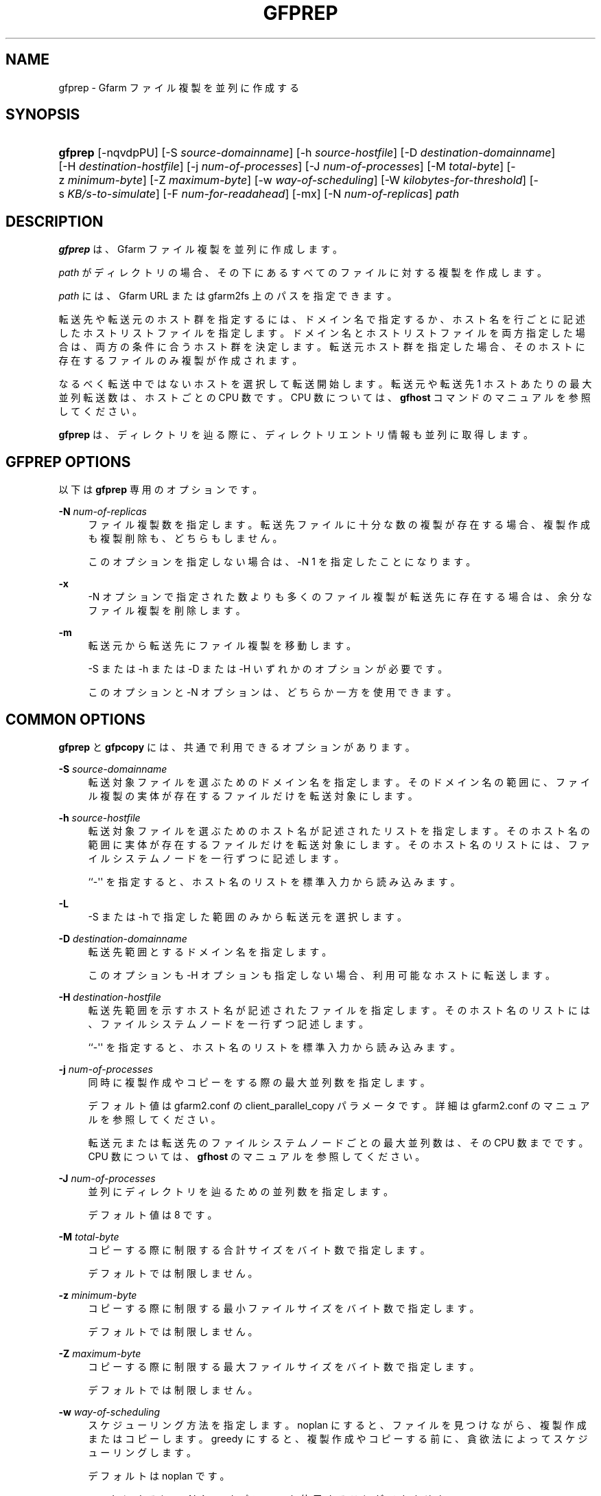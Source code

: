 '\" t
.\"     Title: gfprep
.\"    Author: [FIXME: author] [see http://docbook.sf.net/el/author]
.\" Generator: DocBook XSL Stylesheets v1.78.1 <http://docbook.sf.net/>
.\"      Date: 24 Jun 2015
.\"    Manual: Gfarm
.\"    Source: Gfarm
.\"  Language: English
.\"
.TH "GFPREP" "1" "24 Jun 2015" "Gfarm" "Gfarm"
.\" -----------------------------------------------------------------
.\" * Define some portability stuff
.\" -----------------------------------------------------------------
.\" ~~~~~~~~~~~~~~~~~~~~~~~~~~~~~~~~~~~~~~~~~~~~~~~~~~~~~~~~~~~~~~~~~
.\" http://bugs.debian.org/507673
.\" http://lists.gnu.org/archive/html/groff/2009-02/msg00013.html
.\" ~~~~~~~~~~~~~~~~~~~~~~~~~~~~~~~~~~~~~~~~~~~~~~~~~~~~~~~~~~~~~~~~~
.ie \n(.g .ds Aq \(aq
.el       .ds Aq '
.\" -----------------------------------------------------------------
.\" * set default formatting
.\" -----------------------------------------------------------------
.\" disable hyphenation
.nh
.\" disable justification (adjust text to left margin only)
.ad l
.\" -----------------------------------------------------------------
.\" * MAIN CONTENT STARTS HERE *
.\" -----------------------------------------------------------------
.SH "NAME"
gfprep \- Gfarm ファイル複製を並列に作成する
.SH "SYNOPSIS"
.HP \w'\fBgfprep\fR\ 'u
\fBgfprep\fR [\-nqvdpPU] [\-S\ \fIsource\-domainname\fR] [\-h\ \fIsource\-hostfile\fR] [\-D\ \fIdestination\-domainname\fR] [\-H\ \fIdestination\-hostfile\fR] [\-j\ \fInum\-of\-processes\fR] [\-J\ \fInum\-of\-processes\fR] [\-M\ \fItotal\-byte\fR] [\-z\ \fIminimum\-byte\fR] [\-Z\ \fImaximum\-byte\fR] [\-w\ \fIway\-of\-scheduling\fR] [\-W\ \fIkilobytes\-for\-threshold\fR] [\-s\ \fIKB/s\-to\-simulate\fR] [\-F\ \fInum\-for\-readahead\fR] [\-mx] [\-N\ \fInum\-of\-replicas\fR] \fIpath\fR
.SH "DESCRIPTION"
.PP
\fBgfprep\fR
は、 Gfarm ファイル複製を並列に作成します。
.PP
\fIpath\fR
がディレクトリの場合、 その下にあるすべてのファイルに対する複製を作成します。
.PP
\fIpath\fR
には、 Gfarm URL または gfarm2fs 上のパスを指定できます。
.PP
転送先や転送元のホスト群を指定するには、ドメイン名で指定するか、 ホスト名を行ごとに記述したホストリストファイルを指定します。 ドメイン名とホストリストファイルを両方指定した場合は、 両方の条件に合うホスト群を決定します。 転送元ホスト群を指定した場合、 そのホストに存在するファイルのみ複製が作成されます。
.PP
なるべく転送中ではないホストを選択して転送開始します。 転送元や転送先 1 ホストあたりの最大並列転送数は、ホストごとの CPU 数です。 CPU 数については、\fBgfhost\fR
コマンドのマニュアルを参照してください。
.PP
\fBgfprep\fR
は、ディレクトリを辿る際に、 ディレクトリエントリ情報も並列に取得します。
.SH "GFPREP OPTIONS"
.PP
以下は
\fBgfprep\fR
専用のオプションです。
.PP
\fB\-N\fR \fInum\-of\-replicas\fR
.RS 4
ファイル複製数を指定します。 転送先ファイルに十分な数の複製が存在する場合、 複製作成も複製削除も、どちらもしません。
.sp
このオプションを指定しない場合は、\-N 1 を指定したことになります。
.RE
.PP
\fB\-x\fR
.RS 4
\-N オプションで指定された数よりも多くのファイル複製が転送先に存在する場合は、 余分なファイル複製を削除します。
.RE
.PP
\fB\-m\fR
.RS 4
転送元から転送先にファイル複製を移動します。
.sp
\-S または \-h または \-D または \-H いずれかのオプションが必要です。
.sp
このオプションと \-N オプションは、どちらか一方を使用できます。
.RE
.SH "COMMON OPTIONS"
.PP
\fBgfprep\fR
と
\fBgfpcopy\fR
には、 共通で利用できるオプションがあります。
.PP
\fB\-S\fR \fIsource\-domainname\fR
.RS 4
転送対象ファイルを選ぶためのドメイン名を指定します。 そのドメイン名の範囲に、 ファイル複製の実体が存在するファイルだけを転送対象にします。
.RE
.PP
\fB\-h\fR \fIsource\-hostfile\fR
.RS 4
転送対象ファイルを選ぶためのホスト名が記述されたリストを指定します。 そのホスト名の範囲に実体が存在するファイルだけを転送対象にします。 そのホスト名のリストには、ファイルシステムノードを一行ずつに記述します。
.sp
``\-\*(Aq\*(Aq を指定すると、ホスト名のリストを標準入力から読み込みます。
.RE
.PP
\fB\-L\fR
.RS 4
\-S または \-h で指定した範囲のみから転送元を選択します。
.RE
.PP
\fB\-D\fR \fIdestination\-domainname\fR
.RS 4
転送先範囲とするドメイン名を指定します。
.sp
このオプションも \-H オプションも指定しない場合、利用可能なホストに転送します。
.RE
.PP
\fB\-H\fR \fIdestination\-hostfile\fR
.RS 4
転送先範囲を示すホスト名が記述されたファイルを指定します。 そのホスト名のリストには、ファイルシステムノードを一行ずつ記述します。
.sp
``\-\*(Aq\*(Aq を指定すると、ホスト名のリストを標準入力から読み込みます。
.RE
.PP
\fB\-j\fR \fInum\-of\-processes\fR
.RS 4
同時に複製作成やコピーをする際の最大並列数を指定します。
.sp
デフォルト値は gfarm2\&.conf の client_parallel_copy パラメータです。 詳細は gfarm2\&.conf のマニュアルを参照してください。
.sp
転送元または転送先のファイルシステムノードごとの最大並列数は、 その CPU 数までです。 CPU 数については、\fBgfhost\fR
のマニュアルを参照してください。
.RE
.PP
\fB\-J\fR \fInum\-of\-processes\fR
.RS 4
並列にディレクトリを辿るための並列数を指定します。
.sp
デフォルト値は 8 です。
.RE
.PP
\fB\-M\fR \fItotal\-byte\fR
.RS 4
コピーする際に制限する合計サイズをバイト数で指定します。
.sp
デフォルトでは制限しません。
.RE
.PP
\fB\-z\fR \fIminimum\-byte\fR
.RS 4
コピーする際に制限する最小ファイルサイズをバイト数で指定します。
.sp
デフォルトでは制限しません。
.RE
.PP
\fB\-Z\fR \fImaximum\-byte\fR
.RS 4
コピーする際に制限する最大ファイルサイズをバイト数で指定します。
.sp
デフォルトでは制限しません。
.RE
.PP
\fB\-w\fR \fIway\-of\-scheduling\fR
.RS 4
スケジューリング方法を指定します。 noplan にすると、ファイルを見つけながら、複製作成またはコピーします。 greedy にすると、複製作成やコピーする前に、貪欲法によってスケジューリングします。
.sp
デフォルトは noplan です。
.sp
greedy にすると、\-N や \-m オプションを使用することができません。
.RE
.PP
\fB\-W\fR \fIkibibytes\fR
.RS 4
各 Connection のコスト(合計ファイルサイズ)を 平均とみなすまでの閾値をキビバイトで指定します。 Connection とは、子プロセスごとにファイルを割り当てるための、計画情報です。
.sp
\-w greedy オプションを使用した場合のみ効果があります。
.sp
デフォルトは 50 * 1024 キビバイト (50 メビバイト) です。
.RE
.PP
\fB\-U\fR
.RS 4
ファイルシステムノードのディスク空き容量を毎回チェックしなくなります。
.RE
.PP
\fB\-F\fR \fInum\-of\-dirents\fR
.RS 4
ディレクトリエントリの情報を先読みする数を指定します。
.sp
デフォルトは 1000 です。
.RE
.PP
\fB\-s\fR \fIkilobytes\-per\-sec\&.\fR
.RS 4
シミュレーションする際の転送速度を KB/s で指定します。 実際にはコピーせず、ファイル情報を取得するのみになります。
.RE
.PP
\fB\-n\fR
.RS 4
何もしません。 ディレクトリを辿るだけです。
.RE
.PP
\fB\-p\fR
.RS 4
性能の総合結果を報告します。
.RE
.PP
\fB\-P\fR
.RS 4
性能に関してファイルごとの結果と総合結果を報告します。
.RE
.PP
\fB\-q\fR
.RS 4
警告を表示しません。
.RE
.PP
\fB\-v\fR
.RS 4
冗長な情報を出力します。
.RE
.PP
\fB\-d\fR
.RS 4
デバッグ情報を出力します。
.RE
.PP
\fB\-?\fR
.RS 4
コマンドオプションを出力します。
.RE
.SH "EXAMPLES"
.PP
ディレクトリ以下すべてのファイルを複製作成します。
.sp
.if n \{\
.RS 4
.\}
.nf
$ gfprep \-N 3 gfarm:///dir
.fi
.if n \{\
.RE
.\}
.sp
.if n \{\
.RS 4
.\}
.nf
$ cd /mnt/gfarm2fs
$ gfprep \-N 3 dir
.fi
.if n \{\
.RE
.\}
.PP
足りなければ複製を増やし、余分な複製があれば削除します。
.sp
.if n \{\
.RS 4
.\}
.nf
$ gfprep \-N 3 \-x gfarm:///dir/file
.fi
.if n \{\
.RE
.\}
.PP
gfsd1\&.example\&.com にある複製を別のノードに移動します。
.sp
.if n \{\
.RS 4
.\}
.nf
$ gfprep \-m \-S gfsd1\&.example\&.com gfarm:///
.fi
.if n \{\
.RE
.\}
.SH "NOTES"
.PP
\-L または \-m オプションを使用しない場合は、指定した転送元範囲の中から ファイルシステムノードが選ばれるとは限りません。
.PP
\fBgfprep\fR
コマンドは、
\fBgfmd\fR
と同じホストで実行するほうがよいです。
\fBgfmd\fR
と
\fBgfprep\fR
が距離的に離れている場合には、
\fBgfprep\fR
の動作が遅くなります。 そのような場合には、\-j または \-J オプションに大きな値を指定すると、 性能が改善するかもしれません。
.SH "SEE ALSO"
.PP
\fBgfrep\fR(1),
\fBgfpcopy\fR(1),
\fBgfhost\fR(1),
\fBgfarm2.conf\fR(5)

